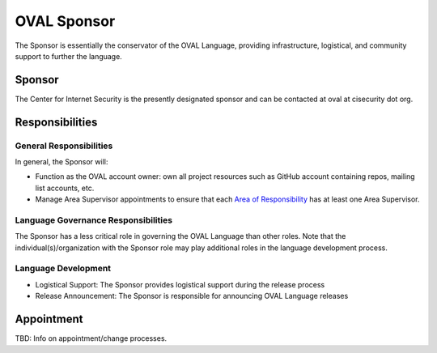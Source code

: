 .. _oval-sponsor:

OVAL Sponsor
============

The Sponsor is essentially the conservator of the OVAL Language, providing infrastructure, logistical, and community support to further the language.

Sponsor
-------

The Center for Internet Security is the presently designated sponsor and can be contacted at oval at cisecurity dot org.

Responsibilities
----------------

General Responsibilities
^^^^^^^^^^^^^^^^^^^^^^^^
In general, the Sponsor will:

* Function as the OVAL account owner: own all project resources such as GitHub account containing repos, mailing list accounts, etc.
* Manage Area Supervisor appointments to ensure that each `Area of Responsibility <https://github.com/CISecurity/oval-governance-update/blob/master/process_artifacts/areas-of-responsibility.md>`_ has at least one Area Supervisor.

Language Governance Responsibilities
^^^^^^^^^^^^^^^^^^^^^^^^^^^^^^^^^^^^
The Sponsor has a less critical role in governing the OVAL Language than other roles. Note that the individual(s)/organization with the Sponsor role may play additional roles in the language development process.

Language Development
^^^^^^^^^^^^^^^^^^^^
* Logistical Support: The Sponsor provides logistical support during the release process
* Release Announcement: The Sponsor is responsible for announcing OVAL Language releases

Appointment
-----------

TBD: Info on appointment/change processes.
